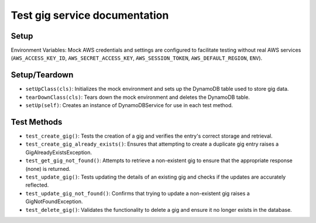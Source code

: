 Test gig service documentation
==============================

Setup
-----

Environment Variables: Mock AWS credentials and settings are configured to facilitate testing without real AWS services (``AWS_ACCESS_KEY_ID``, ``AWS_SECRET_ACCESS_KEY``, ``AWS_SESSION_TOKEN``, ``AWS_DEFAULT_REGION``, ``ENV``).

Setup/Teardown
--------------

- ``setUpClass(cls)``: Initializes the mock environment and sets up the DynamoDB table used to store gig data.
- ``tearDownClass(cls)``: Tears down the mock environment and deletes the DynamoDB table.
- ``setUp(self)``: Creates an instance of DynamoDBService for use in each test method.

Test Methods
------------

- ``test_create_gig()``: Tests the creation of a gig and verifies the entry's correct storage and retrieval.
- ``test_create_gig_already_exists()``: Ensures that attempting to create a duplicate gig entry raises a GigAlreadyExistsException.
- ``test_get_gig_not_found()``: Attempts to retrieve a non-existent gig to ensure that the appropriate response (none) is returned.
- ``test_update_gig()``: Tests updating the details of an existing gig and checks if the updates are accurately reflected.
- ``test_update_gig_not_found()``: Confirms that trying to update a non-existent gig raises a GigNotFoundException.
- ``test_delete_gig()``: Validates the functionality to delete a gig and ensure it no longer exists in the database.
